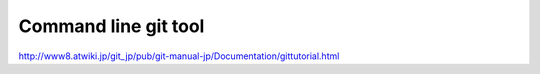 Command line git tool
=====================

http://www8.atwiki.jp/git_jp/pub/git-manual-jp/Documentation/gittutorial.html
